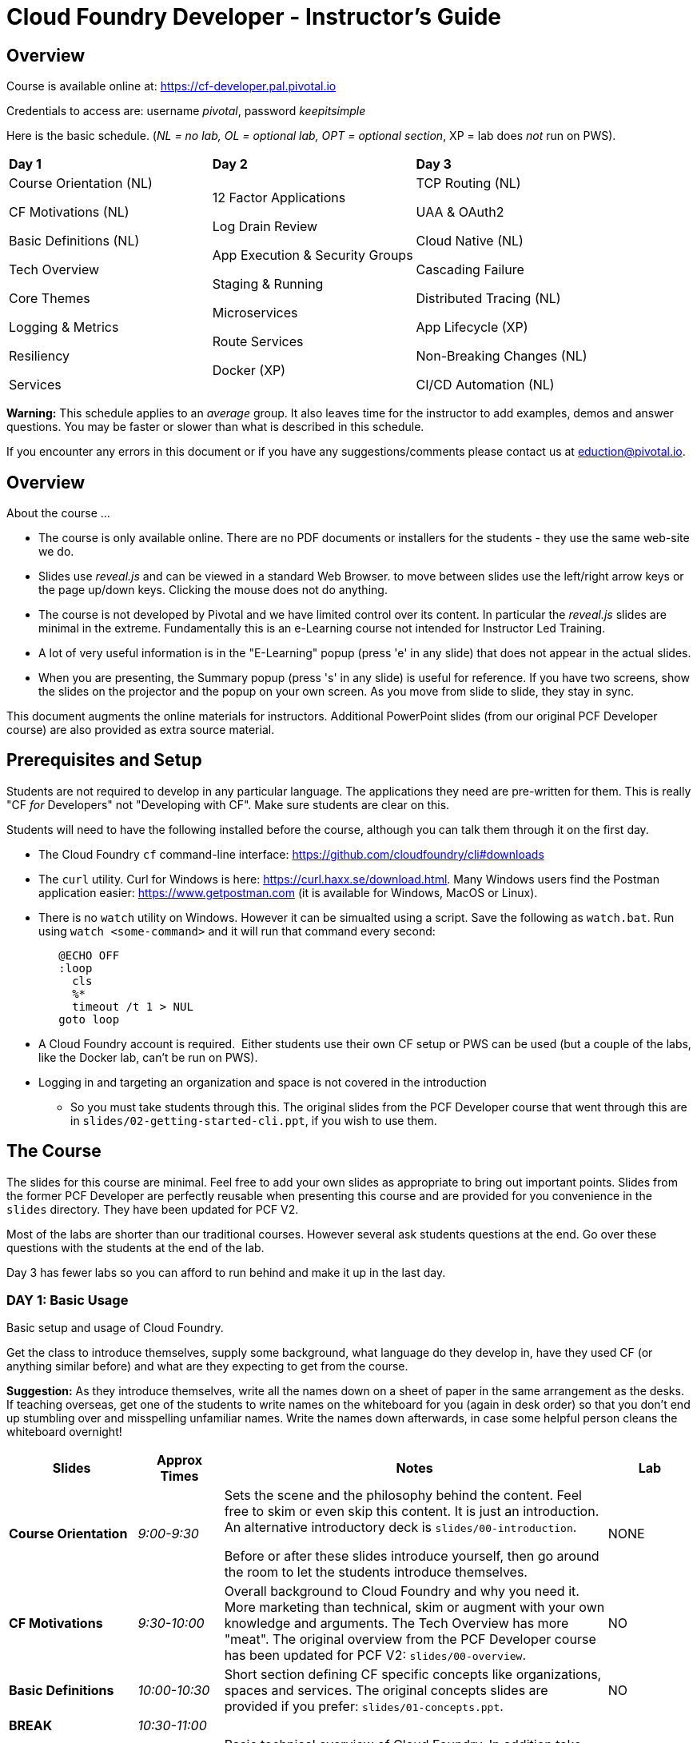# Cloud Foundry Developer - Instructor's Guide

## Overview

Course is available online at: https://cf-developer.pal.pivotal.io

Credentials to access are: username _pivotal_, password _keepitsimple_


Here is the basic schedule. (_NL = no lab, OL = optional lab, OPT =
optional section_, XP = lab does _not_ run on PWS).

[cols=",,",]
|=========================
|*Day 1* |*Day 2* |*Day 3*
a|
Course Orientation (NL)

CF Motivations (NL)

Basic Definitions (NL)

Tech Overview

Core Themes

Logging & Metrics

Resiliency

Services |
12 Factor Applications

Log Drain Review

App Execution & Security Groups

Staging & Running

Microservices

Route Services

Docker (XP) |
TCP Routing (NL)

UAA & OAuth2

Cloud Native (NL)

Cascading Failure

Distributed Tracing (NL)

App Lifecycle (XP)

Non-Breaking Changes (NL)

CI/CD Automation (NL)

|=========================

*Warning:* This schedule applies to an _average_ group. It also leaves
time for the instructor to add examples, demos and answer questions.
You may be faster or slower than what is described in this schedule.

If you encounter any errors in this document or if you have any
suggestions/comments please contact us at eduction@pivotal.io.

[[overview]]
## Overview

About the course ...

* The course is only available online. There are no PDF documents or installers for the
students - they use the same web-site we do.

* Slides use _reveal.js_ and can be viewed in a standard Web Browser. to move between
slides use the left/right arrow keys or the page up/down keys. Clicking the mouse does
not do anything.

* The course is not developed by Pivotal and we have limited control over its content.
In particular the _reveal.js_ slides are minimal in the extreme.  Fundamentally this is
an e-Learning course not intended for Instructor Led Training.

* A lot of very useful information is in the "E-Learning" popup (press 'e' in any
slide) that does not appear in the actual slides.

* When you are presenting, the Summary popup (press 's' in any slide) is useful for
reference. If you have two screens, show the slides on the projector and the popup
on your own screen.  As you move from slide to slide, they stay in sync.

This document augments the online materials for instructors. Additional PowerPoint
slides (from our original PCF Developer course) are also provided as extra source
material.


[[setup]]
## Prerequisites and Setup

Students are not required to develop in any particular language.  The applications
they need are pre-written for them.  This is really "CF _for_ Developers" not
"Developing with CF".  Make sure students are clear on this.

Students will need to have the following installed before the course, although you
can talk them through it on the first day.

* The Cloud Foundry `cf` command-line interface: https://github.com/cloudfoundry/cli#downloads
* The `curl` utility.  Curl for Windows is here: https://curl.haxx.se/download.html.
  Many Windows users find the Postman application easier: https://www.getpostman.com
  (it is available for Windows, MacOS or Linux).
* There is no `watch` utility on Windows.  However it can be simualted using a script.
   Save the following as `watch.bat`. Run using `watch <some-command>` and it will
   run that command every second:
+
```
   @ECHO OFF
   :loop
     cls
     %*
     timeout /t 1 > NUL
   goto loop
```
* A Cloud Foundry account is required.  Either students use their own CF setup or
  PWS can be used (but a couple of the labs, like the Docker lab, can't be run on PWS).
* Logging in and targeting an organization and space is not covered in the introduction
  - So you must take students through this.  The original slides from the PCF Developer
  course that went through this are in `slides/02-getting-started-cli.ppt`,
  if you wish to use them.

[[the-course]]
## The Course

The slides for this course are minimal.  Feel free to add your own slides as appropriate
to bring out important points.  Slides from the former PCF Developer are perfectly
reusable when presenting this course and are provided for you convenience in the
`slides` directory. They have been updated for PCF V2.

Most of the labs are shorter than our traditional courses.  However several ask
students questions at the end.  Go over these questions with the students at the
end of the lab.

Day 3 has fewer labs so you can afford to run behind and make it up in the last day.

[[cfd-day-1]]
### DAY 1: Basic Usage

Basic setup and usage of Cloud Foundry.

Get the class to introduce themselves, supply some background, what language do
they develop in, have they used CF (or anything similar before) and what are they
expecting to get from the course.

*Suggestion:* As they introduce themselves, write all the names down on
a sheet of paper in the same arrangement as the desks. If teaching
overseas, get one of the students to write names on the whiteboard for
you (again in desk order) so that you don’t end up stumbling over and
misspelling unfamiliar names. Write the names down afterwards, in case
some helpful person cleans the whiteboard overnight!

[cols="3,^2,9,^2",options="header"]
|=======================================================================
|  *Slides*  |  *Approx Times*  |  *Notes*  |  *Lab*

| *Course Orientation* | _9:00-9:30_ |
Sets the scene and the philosophy behind the content.  Feel free to skim or even
skip this content.  It is just an introduction.  An alternative introductory deck
is `slides/00-introduction`.

Before or after these slides introduce yourself, then go around the room to let
the students introduce themselves.
| NONE

| *CF Motivations* | _9:30-10:00_ |
Overall background to Cloud Foundry and why you need it.  More marketing than
technical, skim or augment with your own knowledge and arguments.  The Tech Overview
has more "meat".  The original overview from the PCF Developer course has been updated
for PCF V2: `slides/00-overview`.
| NO

| *Basic Definitions* | _10:00-10:30_ |
Short section defining CF specific concepts like organizations, spaces and services.
The original concepts slides are provided if you prefer: `slides/01-concepts.ppt`.
| NO

| *BREAK* | _10:30-11:00_ | |

| *Tech Overview* | _11:00-11:45_ |
Basic technical overview of Cloud Foundry.  In addition take students through logging
in and selecting a space.  Use these slides from the old PCF Developer course
`slides/02-getting-started-cli.ppt` if you wish.
| YES (push an app) _11:45-12:30_

| *LUNCH* | _12:30-1:30_ | | 

| *Architecture*  (EXTRA) | 45-60 minutes |
The new course does not really go into the architecture of the
PAS, but most students are keen to know what is going on "inside the box". Depending
on the group, and time available, you may wish to go through `slides/03-architecure.ppt`.
| NO

| *Core Themes* | _1:30-1:45_ |
Minimal slide deck that you can skip through quickly.
| YES (scaling) _1:45-2:05_

| *Logging & Metrics* | _2:05-2:30_ |
Minimal slide deck providing a brief overview of logging and the Loggregator
subsystem.  A whiteboard discussion of how the Loggregator works would be
useful here.  Alternatively the logging slides from the old course are in
`slides/03-logging.ppt`.
| YES (logging) _2:45-3:00_ (after break)

| *BREAK* | _2:30-2:45_ | |

| *Resilience* | _2:45-3:15_ |
Short section on the "4 levels of HA".  Again go to the whiteboard to explain more
or use `slides/05-high-availability.ppt`
| YES (kill an app) _3:15-3:30_ 

| *Services* | _3:15-3:45_ |
Minimal overview of Services and how they work.  Feel free to use the 
services slides: `slides/06-services.ppt`.
| YES (services) 3:45-4:15

|=======================================================================

If you have been using the extra slides you will probably not finish early.
The next two days are short, so it is OK to run over today.


[[section]]

[[cfd-day-2]]
### Day 2: Cloud Native Applications

[cols="3,^2,9,^2",options="header"]
|=======================================================================
|  Slides  |  Approx Times  |  Notes |  Lab

| *12 Factor Apps* | _9:00-9:30_ |
As the slides say these are recommendations - _not_ a 'religion'.  Many are developer
common sense, a few are due to writing for a cloud environment. The summary lists the
important ones,  For more details see `slides/07-twelve-factor.ppt`.

VI. Execute the app as one or more stateless processes - _note however that using
    persistent sessions is easier than rewriting your application to be stateless.
    For Java applications, Spring Session makes this easy using a Filter to save
    sessions to Redis, Gemfire, MongoDB or an RDBMS (Java buildpack can set this up
    automatically)_.
    
VII. Export services via port binding - _actually not necessarily so, the Java buildpack,
     for example, supports both JAR and WAR applications_.
     
IX. Maximize robustness with fast startup and graceful shutdown - _containers are
    disposable and could be shitdown at any time. Even if they don't fail, they could
    get scaled down instead_.

XI. Treat logs as event streams - _can no longer write to log files_.

The lab uses environment variables and a manifest. Neither of which are explained in the
slides.  Use `slides/08-manifests-env-vars.ppt` if you wish.
| YES 9:30-10:00 (env vars & manifest)

| *Log Drain Review* |_9:30-10:00_ |
Slides belatedly describe the Loggregator architecture but do not describe log draining,
the subject of the lab.  `slides/09-log-drain.ppt` are available.
| YES (log draining) 10:00-10:30

| *BREAK* | _10:30-11:00_ | |

| *Manipulating Routes* | _11:00-11:30_ |
Overview of routes and blue-green deployment.  Use `slides/10-blue-green.ppt` if you
prefer. There are two labs - manual blue-green deployment, then using the `cf` CLI
blue-green plugin.
| 2 LAB (blue-green, CLI plugin) _11:00-11:30_

| *App Security Groups* | _11:30-12:00_ |
Controlling outbound ("_egress_") access _from_ your application to the outside world -
in addition to any firewalls you may have.  Alternative slides are
`slides/11-app-security-grps.ppt`.

Lab involves monitoring with New Relic which is
not covered by the slides.  Use `slides/12-app-perf-mgmt.ppt`.
| LAB (monitoring) _12:00-012:30_

| *LUNCH* | _12:30-1:30_ | |

| *Staging & Running* | _1:30-2:15_ |
Buildpacks.  The original buildpack slides are in `slides/13-buildpacks.ppt`.

Lab deploys a Ruby application (Web-UI) that uses CUPS to access the Roster application as
a service - similar to the old Articulate and Attendee applications.  Lab also
asks students to push the Web-UI again, this time using the static buildpack instead.
| YES (use ruby & static buidpacks) _2:15-2:45_


| *BREAK* | _2:45-3:15_ | |

| *Microservices* | _3:30-4:15_ |
The original microservices slides are in `slides/14-microservices.ppt`.

The lab uses `cf ssh` which is not covered by any slides.
| YES (cf ssh) _3:15-3:30 _

| *Route Services* | _3:15-3:35_ |
Slides are actually reasonable, but click 'e' to show the details of what each
slide is trying to show - especially for the 2 diagrams.

Lab deploys a rate-limiting route service (same as PCF Developer course).
| YES (rate limiting) _3:35-4:00_

| *Docker* | _4:00-4:30_ |
Using Docker in PAS - this is _not_ about PKS.

Lab cannot be done if using PWS.
| 2 Labs (XP - deploy and use Docker app) _4:30-5:00_

|=======================================================================


[[day-3]]
### Day 3: Advanced Features

This day covers many interesting topics that we never had time to include in
the PCF Developer course but the slides will not help you much.  Consider
presenting from the slides popup (hit 's' in any slide) due to the extra depth
of information.

[cols="3,^2,9,^2",options="header"]
|=======================================================================
|  Slides  |  Approx Times  |  Notes |  Lab

| *TCP Routing* | _9:00-9:30_ |
Supporting protocols other than HTTP. Most commonly used to send HTTPS directly
to your application or by IoT devices using various protocols.
Additional `slides/15-routing.ppt`.
| No

| *UAA & OAuth2* | _9:30-10:00_ |
A good grasp of OAuth2 is required here and the slides don't really go into depth.
If you have OAuth2 slides, use them. 

The lab notes state: _A compiled version of the
UAA, and a corresponding deployment manifest have been made available_.  This sentence
contains two links - one to the UAA app and one to its manifest - not obvious.

Lab first deploys the UAA application and then sets up a route service to use it.
A great example, but challenging.
| 2 Labs (using UAA) _10:00-11:30_ (incl break)

| *BREAK* | _10:30-11:00_ | |

| *Cloud Native* | 11:00-11:20|
Very high-level.  Lots of motherhood statements but not much practical guidance.
Augment with any additional material you may have.
| NONE

| *Cascading Failures* | _11:20-11:40_ |
Discusses high availability in a microservices environment and a brief overview of
the circuit breaker pattern.  The Web-UI application has circuit-breaker functionality
built-in and is used in the lab.
| YES (circuit breaker demo) _11:40-12:00_

| *Distributed Tracing* |_12:00-12:30_ |
Minimal overview.
| NONE

| *LUNCH* | _12:30-1:30_ | | 

| *App Lifecycle* | _1:30-2:00_ |
Deploying applications to multiple spaces to reflect the application lifecycle - dev
to testing to QA to UAT ... to production.  The slides show all this happening in a
single CF Foundation (installation).  In practice we recommend making production a
separate foundation for obvious security reasons.

Lab shows using multiple domains so an extra domain must have been setup in advance.
Lab will not work on PWS.
| YES (XP - multiple domains) _2:00-2:30_

| *BREAK* | _2:30-3:00_ | |

| *Non-Breaking Contracts* | _3:00-3:30_ |
Microservices rely on the interface between different processes remaining constant -
the protocol and data-representation must stay the same.  Doing this is hard and this
section offers some guidance.
| NO

| *CI/CD Automation* | _3:30-4:00_ |
Building automated deployment pipelines.  Important topic but few slides.
| NO

| *Completed* | _4:00-4:30_|
The online course has no end of course slides - so use `slides/50-completed.ppt`.
The course is preparation for the CF Foundation's certification process.
Don't forget your evaluation.
| NO |

|=======================================================================
